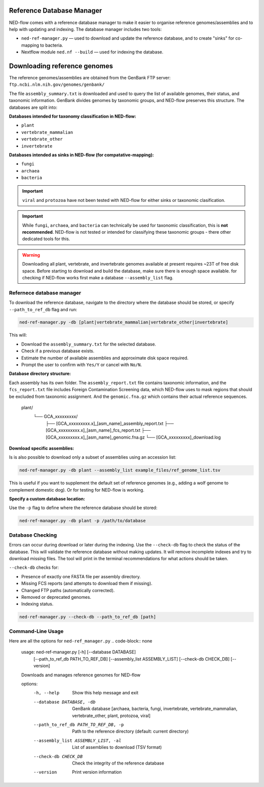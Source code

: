 .. _reference_db-page:

Reference Database Manager
==========================

NED-flow comes with a reference database manager to make it easier to organise reference genomes/assemblies and to help with updating and indexing. The database manager includes two tools:

- ``ned-ref-manager.py`` — used to download and update the reference database, and to create "sinks" for co-mapping to bacteria.
- Nextflow module ``ned.nf --build`` — used for indexing the database.

Downloading reference genomes
======================================

The reference genomes/assemblies are obtained from the GenBank FTP server:
``ftp.ncbi.nlm.nih.gov/genomes/genbank/``


The file ``assembly_summary.txt`` is downloaded and used to query the list of available genomes, their status, and taxonomic information. GenBank divides genomes by taxonomic groups, and NED-flow preserves this structure. The databases are split into:

**Databases intended for taxonomy classification in NED-flow:**

- ``plant``
- ``vertebrate_mammalian``
- ``vertebrate_other``
- ``invertebrate``

**Databases intended as sinks in NED-flow (for compatative-mapping):**

- ``fungi``
- ``archaea``
- ``bacteria``

.. important::

   ``viral`` and ``protozoa`` have not been tested with NED-flow for either sinks or taxonomic clasification.

.. important::

   While ``fungi``, ``archaea``, and ``bacteria`` can technically be used for taxonomic classification, this is **not recommended**. NED-flow is not tested or intended for classifying these taxonomic groups - there other dedicated tools for this.

.. Warning::
   Downloading all plant, vertebrate, and invertebrate genomes available at present requires ~23T of free disk space. Before starting to download and build the database, make sure there is enough space available. 
   for checking if NED-flow works first make a database ``--assembly_list`` flag. 

Refernece database manager
-----------------------

To download the reference database, navigate to the directory where the database should be stored, or specify ``--path_to_ref_db`` flag and run:

.. code-block:: bash

   ned-ref-manager.py -db [plant|vertebrate_mammalian|vertebrate_other|invertebrate]

This will:

- Download the ``assembly_summary.txt`` for the selected database.
- Check if a previous database exists.
- Estimate the number of available assemblies and approximate disk space required.
- Prompt the user to confirm with ``Yes/Y`` or cancel with ``No/N``.

**Database directory structure:**

.. code-block:: none

Each assembly has its own folder. The ``assembly_report.txt`` file contains taxonomic information, and the ``fcs_report.txt`` file includes Foreign Contamination Screening data, which NED-flow uses to mask regions that should be excluded from taxonomic assignment. And the ``genomic.fna.gz`` which contains their actual reference sequences.

   plant/
       └── GCA_xxxxxxxxx/
           ├── [GCA_xxxxxxxxx.x]_[asm_name]_assembly_report.txt
           ├── [GCA_xxxxxxxxx.x]_[asm_name]_fcs_report.txt
           ├── [GCA_xxxxxxxxx.x]_[asm_name]_genomic.fna.gz
           └── [GCA_xxxxxxxxx]_download.log


**Download specific assemblies:**

Is is also possible to download only a subset of assemblies using an accession list:

.. code-block:: bash

   ned-ref-manager.py -db plant --assembly_list example_files/ref_genome_list.tsv

This is useful if you want to supplement the default set of reference genomes (e.g., adding a wolf genome to complement domestic dog). Or for testing for NED-flow is working. 

**Specify a custom database location:**

Use the ``-p`` flag to define where the reference database should be stored:

.. code-block:: bash

   ned-ref-manager.py -db plant -p /path/to/database

Database Checking
-----------------

Errors can occur during download or later during the indexing. Use the ``--check-db`` flag to check the status of the database. This will validate the reference database without making updates. It will remove incomplete indexes and try to download missing files. The tool will print in the terminal recommendations for what actions should be taken.

``--check-db`` checks for:

- Presence of exactly one FASTA file per assembly directory.
- Missing FCS reports (and attempts to download them if missing).
- Changed FTP paths (automatically corrected).
- Removed or deprecated genomes.
- Indexing status.

.. code-block:: bash

   ned-ref-manager.py --check-db --path_to_ref_db [path]

Command-Line Usage
------------------

Here are all the options for ``ned-ref_manager.py``
.. code-block:: none

   usage: ned-ref-manager.py [-h] [--database DATABASE]
                             [--path_to_ref_db PATH_TO_REF_DB]
                             [--assembly_list ASSEMBLY_LIST]
                             [--check-db CHECK_DB]
                             [--version]

   Downloads and manages reference genomes for NED-flow

   options:
     -h, --help                     Show this help message and exit
     --database DATABASE, -db       GenBank database [archaea, bacteria, fungi,
                                    invertebrate, vertebrate_mammalian,
                                    vertebrate_other, plant, protozoa, viral]
     --path_to_ref_db PATH_TO_REF_DB, -p
                                    Path to the reference directory (default: current directory)
     --assembly_list ASSEMBLY_LIST, -al
                                    List of assemblies to download (TSV format)
     --check-db CHECK_DB            Check the integrity of the reference database
     --version                      Print version information

